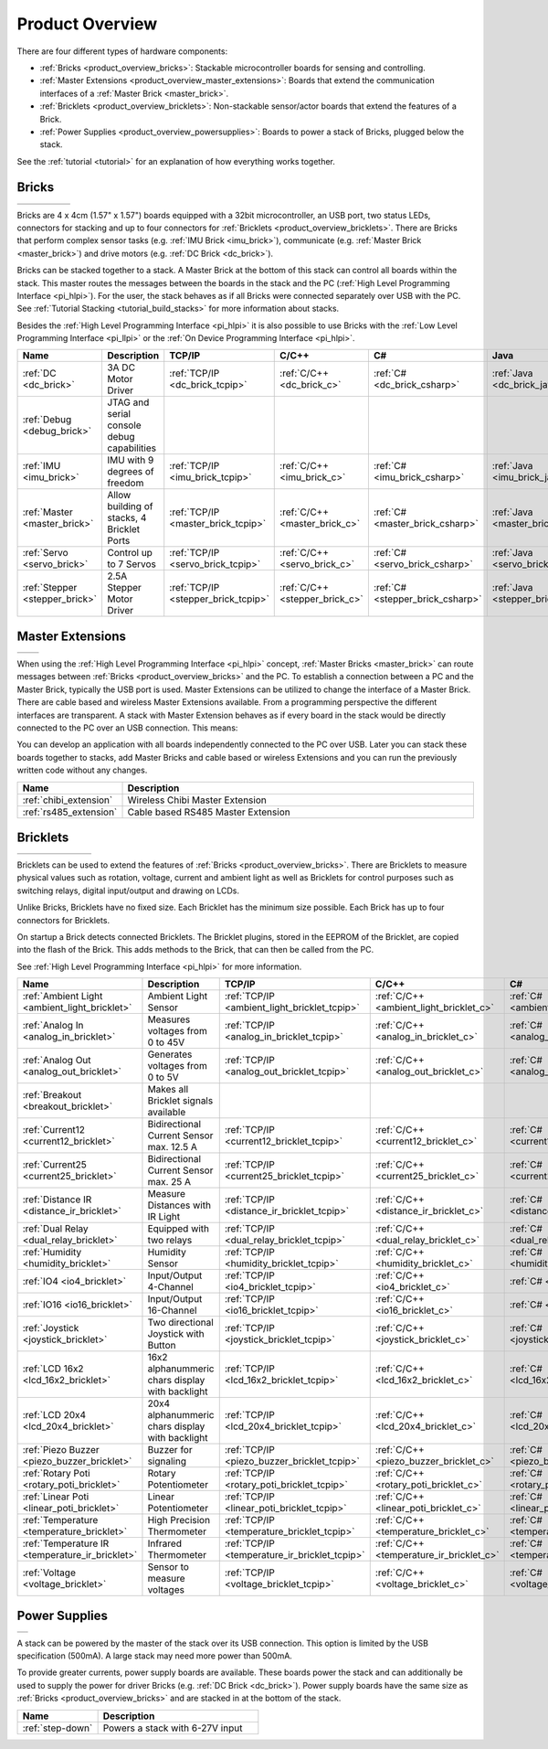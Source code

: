 .. _product_overview:

Product Overview
----------------

There are four different types of hardware components:

* :ref:`Bricks <product_overview_bricks>`: 
  Stackable microcontroller boards for sensing and controlling.
* :ref:`Master Extensions <product_overview_master_extensions>`:
  Boards that extend the communication interfaces of a
  :ref:`Master Brick <master_brick>`.
* :ref:`Bricklets <product_overview_bricklets>`:
  Non-stackable sensor/actor boards that extend the features of a Brick.
* :ref:`Power Supplies <product_overview_powersupplies>`:
  Boards to power a stack of Bricks, plugged below the stack.


See the :ref:`tutorial <tutorial>` for an explanation of how everything works
together.


.. _product_overview_bricks:

Bricks
^^^^^^

.. container:: tfdocimages

 .. list-table::

  * - .. image:: /Images/Bricks/brick_master_tilted_front_100.jpg
       :scale: 100 %
       :alt: Master Brick
       :align: center
       :target: _images/Bricks/brick_master_tilted_front_800.jpg
	   
    - .. image:: /Images/Bricks/brick_dc_tilted_front_100.jpg
       :scale: 100 %
       :alt: DC Brick
       :align: center
       :target: _images/Bricks/brick_dc_tilted_front_800.jpg
	   
    - .. image:: /Images/Bricks/brick_stepper_tilted_front_100.jpg
       :scale: 100 %
       :alt: Stepper Brick
       :align: center
       :target: _images/Bricks/brick_stepper_tilted_front_800.jpg

    - .. image:: /Images/Bricks/brick_servo_tilted_front_100.jpg
       :scale: 100 %
       :alt: Servo Brick
       :align: center
       :target: _images/Bricks/brick_servo_tilted_front_800.jpg

    - .. image:: /Images/Bricks/brick_imu_tilted_front_100.jpg
       :scale: 100 %
       :alt: IMU Brick
       :align: center
       :target: _images/Bricks/brick_imu_tilted_front_800.jpg


Bricks are 4 x 4cm (1.57" x 1.57") boards equipped with a 32bit
microcontroller, an USB port, two status LEDs, connectors for 
stacking and up to four connectors for 
:ref:`Bricklets <product_overview_bricklets>`. 
There are Bricks that perform complex 
sensor tasks (e.g. :ref:`IMU Brick <imu_brick>`), 
communicate (e.g. :ref:`Master Brick <master_brick>`) 
and drive motors (e.g. :ref:`DC Brick <dc_brick>`).

Bricks can be stacked together to a stack. A Master Brick
at the bottom of this stack can control all boards within the stack.
This master routes the messages between the boards in the stack and the PC
(:ref:`High Level Programming Interface <pi_hlpi>`).
For the user, the stack behaves as if all Bricks were connected separately 
over USB with the PC. 
See :ref:`Tutorial Stacking <tutorial_build_stacks>` for more information
about stacks.

Besides the :ref:`High Level Programming Interface <pi_hlpi>` it is also
possible to use Bricks with the
:ref:`Low Level Programming Interface <pi_llpi>`
or the :ref:`On Device Programming Interface <pi_hlpi>`.

.. csv-table::
   :header: "Name", "Description", "TCP/IP", "C/C++", "C#", "Java", "Python"
   :widths: 15, 40, 5, 5, 5, 5, 5

   ":ref:`DC <dc_brick>`",             "3A DC Motor Driver",                             ":ref:`TCP/IP <dc_brick_tcpip>`",      ":ref:`C/C++ <dc_brick_c>`",      ":ref:`C# <dc_brick_csharp>`",      ":ref:`Java <dc_brick_java>`",      ":ref:`Python <dc_brick_python>`"
   ":ref:`Debug <debug_brick>`",       "JTAG and serial console debug capabilities"
   ":ref:`IMU <imu_brick>`",           "IMU with 9 degrees of freedom",                  ":ref:`TCP/IP <imu_brick_tcpip>`",     ":ref:`C/C++ <imu_brick_c>`",     ":ref:`C# <imu_brick_csharp>`",     ":ref:`Java <imu_brick_java>`",     ":ref:`Python <imu_brick_python>`"
   ":ref:`Master <master_brick>`",     "Allow building of stacks, 4 Bricklet Ports",     ":ref:`TCP/IP <master_brick_tcpip>`",  ":ref:`C/C++ <master_brick_c>`",  ":ref:`C# <master_brick_csharp>`",  ":ref:`Java <master_brick_java>`",  ":ref:`Python <master_brick_python>`"
   ":ref:`Servo <servo_brick>`",       "Control up to 7 Servos",                         ":ref:`TCP/IP <servo_brick_tcpip>`",   ":ref:`C/C++ <servo_brick_c>`",   ":ref:`C# <servo_brick_csharp>`",   ":ref:`Java <servo_brick_java>`",   ":ref:`Python <servo_brick_python>`"
   ":ref:`Stepper <stepper_brick>`",   "2.5A Stepper Motor Driver",                      ":ref:`TCP/IP <stepper_brick_tcpip>`", ":ref:`C/C++ <stepper_brick_c>`", ":ref:`C# <stepper_brick_csharp>`", ":ref:`Java <stepper_brick_java>`", ":ref:`Python <stepper_brick_python>`"


.. _product_overview_master_extensions:

Master Extensions
^^^^^^^^^^^^^^^^^

.. container:: tfdocimages

 .. list-table::

  * - .. image:: /Images/Extensions/extension_chibi_tilted_100.jpg
       :scale: 100 %
       :alt: Chibi Extension
       :align: center
       :target: _images/Extensions/extension_chibi_tilted_800.jpg

    - .. image:: /Images/Extensions/extension_rs485_tilted_100.jpg
       :scale: 100 %
       :alt: RS485 Extension
       :align: center
       :target: _images/Extensions/extension_rs485_tilted_800.jpg

When using the :ref:`High Level Programming Interface <pi_hlpi>` concept,
:ref:`Master Bricks <master_brick>` can route messages between 
:ref:`Bricks <product_overview_bricks>` and the PC. To establish a connection 
between a PC and the Master Brick, typically the USB port is used.
Master Extensions can be utilized to change the interface of a Master Brick.
There are cable based and wireless Master Extensions available. From a
programming perspective the different interfaces are transparent. 
A stack with Master Extension behaves as if every board in the stack
would be directly connected to the PC over an USB connection. This means:

You can develop an application with all
boards independently connected to the PC over USB. Later you can stack these 
boards together to stacks, add Master Bricks and cable based or wireless
Extensions and you can run the previously written code without any changes.

.. csv-table::
   :header: "Name", "Description"
   :widths: 20, 70 

   ":ref:`chibi_extension`", "Wireless Chibi Master Extension"
   ":ref:`rs485_extension`", "Cable based RS485 Master Extension"


.. _product_overview_bricklets:

Bricklets
^^^^^^^^^

.. container:: tfdocimages

 .. list-table::

  * - .. image:: /Images/Bricklets/bricklet_dual_relay_tilted_100.jpg
       :scale: 100 %
       :alt: Dual Relay Bricklet
       :align: center
       :target: _images/Bricklets/bricklet_dual_relay_tilted_800.jpg

    - .. image:: /Images/Bricklets/bricklet_joystick_tilted_100.jpg
       :scale: 100 %
       :alt: Joystick Bricklet
       :align: center
       :target: _images/Bricklets/bricklet_joystick_tilted_800.jpg

    - .. image:: /Images/Bricklets/bricklet_lcd_20x4_tilted_100.jpg
       :scale: 100 %
       :alt: LCD 20x4 Bricklet
       :align: center
       :target: _images/Bricklets/bricklet_lcd_20x4_tilted_800.jpg

    - .. image:: /Images/Bricklets/bricklet_temperature_ir_tilted_100.jpg
       :scale: 100 %
       :alt: Temperature IR Bricklet
       :align: center
       :target: _images/Bricklets/bricklet_temperature_ir_tilted_800.jpg

    - .. image:: /Images/Bricklets/bricklet_linear_poti_tilted_100.jpg
       :scale: 100 %
       :alt: Linear Poti Bricklet
       :align: center
       :target: _images/Bricklets/bricklet_linear_poti_tilted_800.jpg

    - .. image:: /Images/Bricklets/bricklet_distance_ir_tilted_100.jpg
       :scale: 100 %
       :alt: Distance IR Bricklet
       :align: center
       :target: _images/Bricklets/bricklet_distance_ir_tilted_800.jpg

    - .. image:: /Images/Bricklets/bricklet_voltage_tilted_100.jpg
       :scale: 100 %
       :alt: Voltage Bricklet
       :align: center
       :target: _images/Bricklets/bricklet_voltage_tilted_800.jpg

Bricklets can be used to extend the features of 
:ref:`Bricks <product_overview_bricks>`. There are Bricklets to measure
physical values such as rotation, voltage, current and ambient light
as well as Bricklets for control purposes such as
switching relays, digital input/output and drawing on LCDs. 

Unlike Bricks, Bricklets have no fixed size. Each Bricklet has the minimum 
size possible. Each Brick has up to four connectors for Bricklets.

On startup a Brick detects connected Bricklets. The Bricklet plugins,
stored in the EEPROM of the Bricklet, are copied into the flash of the
Brick. This adds methods to the Brick, that can then be called from the PC.

See :ref:`High Level Programming Interface <pi_hlpi>` for more information.

.. csv-table::
   :header: "Name", "Description", "TCP/IP", "C/C++", "C#", "Java", "Python"
   :widths: 20, 70, 5, 5, 5, 5, 5

   ":ref:`Ambient Light <ambient_light_bricklet>`",   "Ambient Light Sensor",                            ":ref:`TCP/IP <ambient_light_bricklet_tcpip>`",  ":ref:`C/C++ <ambient_light_bricklet_c>`",  ":ref:`C# <ambient_light_bricklet_csharp>`",  ":ref:`Java <ambient_light_bricklet_java>`",  ":ref:`Python <ambient_light_bricklet_python>`"
   ":ref:`Analog In <analog_in_bricklet>`",           "Measures voltages from 0 to 45V",                 ":ref:`TCP/IP <analog_in_bricklet_tcpip>`",      ":ref:`C/C++ <analog_in_bricklet_c>`",      ":ref:`C# <analog_in_bricklet_csharp>`",      ":ref:`Java <analog_in_bricklet_java>`",      ":ref:`Python <analog_in_bricklet_python>`"
   ":ref:`Analog Out <analog_out_bricklet>`",         "Generates voltages from 0 to 5V",                 ":ref:`TCP/IP <analog_out_bricklet_tcpip>`",     ":ref:`C/C++ <analog_out_bricklet_c>`",     ":ref:`C# <analog_out_bricklet_csharp>`",     ":ref:`Java <analog_out_bricklet_java>`",     ":ref:`Python <analog_out_bricklet_python>`"
   ":ref:`Breakout <breakout_bricklet>`",             "Makes all Bricklet signals available"
   ":ref:`Current12 <current12_bricklet>`",           "Bidirectional Current Sensor max. 12.5 A",        ":ref:`TCP/IP <current12_bricklet_tcpip>`",      ":ref:`C/C++ <current12_bricklet_c>`",      ":ref:`C# <current12_bricklet_csharp>`",      ":ref:`Java <current12_bricklet_java>`",      ":ref:`Python <current12_bricklet_python>`"
   ":ref:`Current25 <current25_bricklet>`",           "Bidirectional Current Sensor max. 25 A",          ":ref:`TCP/IP <current25_bricklet_tcpip>`",      ":ref:`C/C++ <current25_bricklet_c>`",      ":ref:`C# <current25_bricklet_csharp>`",      ":ref:`Java <current25_bricklet_java>`",      ":ref:`Python <current25_bricklet_python>`"
   ":ref:`Distance IR <distance_ir_bricklet>`",       "Measure Distances with IR Light",                 ":ref:`TCP/IP <distance_ir_bricklet_tcpip>`",    ":ref:`C/C++ <distance_ir_bricklet_c>`",    ":ref:`C# <distance_ir_bricklet_csharp>`",    ":ref:`Java <distance_ir_bricklet_java>`",    ":ref:`Python <distance_ir_bricklet_python>`"
   ":ref:`Dual Relay <dual_relay_bricklet>`",         "Equipped with two relays",                        ":ref:`TCP/IP <dual_relay_bricklet_tcpip>`",     ":ref:`C/C++ <dual_relay_bricklet_c>`",     ":ref:`C# <dual_relay_bricklet_csharp>`",     ":ref:`Java <dual_relay_bricklet_java>`",     ":ref:`Python <dual_relay_bricklet_python>`"
   ":ref:`Humidity <humidity_bricklet>`",             "Humidity Sensor",                                 ":ref:`TCP/IP <humidity_bricklet_tcpip>`",       ":ref:`C/C++ <humidity_bricklet_c>`",       ":ref:`C# <humidity_bricklet_csharp>`",       ":ref:`Java <humidity_bricklet_java>`",       ":ref:`Python <humidity_bricklet_python>`"
   ":ref:`IO4 <io4_bricklet>`",                       "Input/Output 4-Channel",                          ":ref:`TCP/IP <io4_bricklet_tcpip>`",            ":ref:`C/C++ <io4_bricklet_c>`",            ":ref:`C# <io4_bricklet_csharp>`",            ":ref:`Java <io4_bricklet_java>`",            ":ref:`Python <io4_bricklet_python>`"
   ":ref:`IO16 <io16_bricklet>`",                     "Input/Output 16-Channel",                         ":ref:`TCP/IP <io16_bricklet_tcpip>`",           ":ref:`C/C++ <io16_bricklet_c>`",           ":ref:`C# <io16_bricklet_csharp>`",           ":ref:`Java <io16_bricklet_java>`",           ":ref:`Python <io16_bricklet_python>`"
   ":ref:`Joystick <joystick_bricklet>`",             "Two directional Joystick with Button",            ":ref:`TCP/IP <joystick_bricklet_tcpip>`",       ":ref:`C/C++ <joystick_bricklet_c>`",       ":ref:`C# <joystick_bricklet_csharp>`",       ":ref:`Java <joystick_bricklet_java>`",       ":ref:`Python <joystick_bricklet_python>`"
   ":ref:`LCD 16x2 <lcd_16x2_bricklet>`",             "16x2 alphanummeric chars display with backlight", ":ref:`TCP/IP <lcd_16x2_bricklet_tcpip>`",       ":ref:`C/C++ <lcd_16x2_bricklet_c>`",       ":ref:`C# <lcd_16x2_bricklet_csharp>`",       ":ref:`Java <lcd_16x2_bricklet_java>`",       ":ref:`Python <lcd_16x2_bricklet_python>`"
   ":ref:`LCD 20x4 <lcd_20x4_bricklet>`",             "20x4 alphanummeric chars display with backlight", ":ref:`TCP/IP <lcd_20x4_bricklet_tcpip>`",       ":ref:`C/C++ <lcd_20x4_bricklet_c>`",       ":ref:`C# <lcd_20x4_bricklet_csharp>`",       ":ref:`Java <lcd_20x4_bricklet_java>`",       ":ref:`Python <lcd_20x4_bricklet_python>`"
   ":ref:`Piezo Buzzer <piezo_buzzer_bricklet>`",     "Buzzer for signaling",                            ":ref:`TCP/IP <piezo_buzzer_bricklet_tcpip>`",   ":ref:`C/C++ <piezo_buzzer_bricklet_c>`",   ":ref:`C# <piezo_buzzer_bricklet_csharp>`",   ":ref:`Java <piezo_buzzer_bricklet_java>`",   ":ref:`Python <piezo_buzzer_bricklet_python>`"
   ":ref:`Rotary Poti <rotary_poti_bricklet>`",       "Rotary Potentiometer",                            ":ref:`TCP/IP <rotary_poti_bricklet_tcpip>`",    ":ref:`C/C++ <rotary_poti_bricklet_c>`",    ":ref:`C# <rotary_poti_bricklet_csharp>`",    ":ref:`Java <rotary_poti_bricklet_java>`",    ":ref:`Python <rotary_poti_bricklet_python>`"
   ":ref:`Linear Poti <linear_poti_bricklet>`",       "Linear Potentiometer",                            ":ref:`TCP/IP <linear_poti_bricklet_tcpip>`",    ":ref:`C/C++ <linear_poti_bricklet_c>`",    ":ref:`C# <linear_poti_bricklet_csharp>`",    ":ref:`Java <linear_poti_bricklet_java>`",    ":ref:`Python <linear_poti_bricklet_python>`"
   ":ref:`Temperature <temperature_bricklet>`",       "High Precision Thermometer",                      ":ref:`TCP/IP <temperature_bricklet_tcpip>`",    ":ref:`C/C++ <temperature_bricklet_c>`",    ":ref:`C# <temperature_bricklet_csharp>`",    ":ref:`Java <temperature_bricklet_java>`",    ":ref:`Python <temperature_bricklet_python>`"
   ":ref:`Temperature IR <temperature_ir_bricklet>`", "Infrared Thermometer",                            ":ref:`TCP/IP <temperature_ir_bricklet_tcpip>`", ":ref:`C/C++ <temperature_ir_bricklet_c>`", ":ref:`C# <temperature_ir_bricklet_csharp>`", ":ref:`Java <temperature_ir_bricklet_java>`", ":ref:`Python <temperature_ir_bricklet_python>`"
   ":ref:`Voltage <voltage_bricklet>`",               "Sensor to measure voltages",                      ":ref:`TCP/IP <voltage_bricklet_tcpip>`",        ":ref:`C/C++ <voltage_bricklet_c>`",        ":ref:`C# <voltage_bricklet_csharp>`",        ":ref:`Java <voltage_bricklet_java>`",        ":ref:`Python <voltage_bricklet_python>`"

.. _product_overview_powersupplies:

Power Supplies
^^^^^^^^^^^^^^

.. container:: tfdocimages

 .. list-table::

  * - .. image:: /Images/Power_Supplies/powersupply_tilted_front_100.jpg
       :scale: 100 %
       :alt: Step-Down Power Supply
       :align: center
       :target: _images/Power_Supplies/powersupply_tilted_front_800.jpg

A stack can be powered by the
master of the stack over its USB connection. 
This option is limited by the USB specification (500mA). 
A large stack may need more power than 500mA.

To provide greater currents, power supply boards are available.
These boards power the stack and can additionally be used to supply the power
for driver Bricks (e.g. :ref:`DC Brick <dc_brick>`). Power supply
boards have the same size as :ref:`Bricks <product_overview_bricks>` and are
stacked in at the bottom of the stack.

.. csv-table::
   :header: "Name", "Description"
   :widths: 30, 60

   ":ref:`step-down`", "Powers a stack with 6-27V input"

